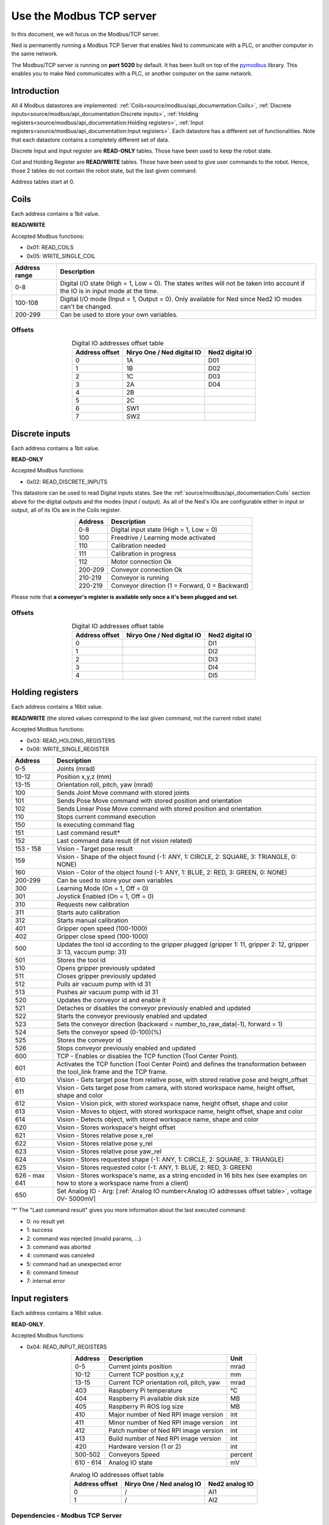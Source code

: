 Use the Modbus TCP server
====================================

.. image:: ../../images/modbus_logo.jpg
         :alt: Modbus logo
         :width: 400px
         :align: center

In this document, we will focus on the Modbus/TCP server.

Ned is permanently running a Modbus TCP Server that enables Ned to communicate with a PLC, or another computer in the same network.

The Modbus/TCP server is running on **port 5020** by default.
It has been built on top of the `pymodbus <https://pymodbus.readthedocs.io/en/latest/index.html>`_ library.
This enables you to make Ned communicates with a PLC, or another computer on the same network.

Introduction
------------

All 4 Modbus datastores are implemented: :ref:`Coils<source/modbus/api_documentation:Coils>`, :ref:`Discrete inputs<source/modbus/api_documentation:Discrete inputs>`, :ref:`Holding registers<source/modbus/api_documentation:Holding registers>`, :ref:`Input registers<source/modbus/api_documentation:Input registers>`.
Each datastore has a different set of functionalities. Note that each datastore contains a completely different set of data.

Discrete Input and Input register are **READ-ONLY** tables. Those have been used to keep the robot state.

Coil and Holding Register are **READ/WRITE** tables. Those have been used to give user commands to the robot.
Hence, those 2 tables do not contain the robot state, but the last given command.

Address tables start at 0.


Coils
-------------------------------

Each address contains a 1bit value.

**READ/WRITE**

Accepted Modbus functions:

- 0x01: READ_COILS
- 0x05: WRITE_SINGLE_COIL

.. list-table::
   :header-rows: 1
   :widths: auto
   :align: center

   *  - Address range
      - Description

   *  - 0-8
      - Digital I/O state (High = 1, Low = 0). The states writes will not be taken into account if the IO is in input mode at the time.

   *  - 100-108
      - Digital I/O mode (Input = 1, Output = 0). Only available for Ned since Ned2 IO modes can't be changed.

   *  - 200-299
      - Can be used to store your own variables.

Offsets
^^^^^^^

.. list-table:: Digital IO addresses offset table
   :header-rows: 1
   :widths: auto
   :align: center

   *  - Address offset
      - Niryo One / Ned digital IO
      - Ned2 digital IO
   *  - 0
      - 1A
      - D01
   *  - 1
      - 1B
      - D02
   *  - 2
      - 1C
      - D03
   *  - 3
      - 2A
      - D04
   *  - 4
      - 2B
      -
   *  - 5
      - 2C
      -
   *  - 6
      - SW1
      -
   *  - 7
      - SW2
      -


Discrete inputs
-------------------------------

Each address contains a 1bit value.

**READ-ONLY**

Accepted Modbus functions:

- 0x02: READ_DISCRETE_INPUTS

This datastore can be used to read Digital inputs states. See the :ref:`source/modbus/api_documentation:Coils` section above for the digital outputs and the modes (input / output).
As all of the Ned's IOs are configurable either in input or output, all of its IOs are in the Coils register.

.. list-table::
   :header-rows: 1
   :widths: auto
   :align: center

   *  - Address
      - Description

   *  - 0-8
      - Digital input state (High = 1, Low = 0)

   *  - 100
      - Freedrive / Learning mode activated

   *  - 110
      - Calibration needed

   *  - 111
      - Calibration in progress

   *  - 112
      - Motor connection Ok

   *  - 200-209
      - Conveyor connection Ok

   *  - 210-219
      - Conveyor is running

   *  - 220-219
      - Conveyor direction (1 = Forward, 0 = Backward)

Please note that **a conveyor's register is available only once a it's been plugged and set**.

Offsets
^^^^^^^

.. list-table:: Digital IO addresses offset table
   :header-rows: 1
   :widths: auto
   :align: center

   *  - Address offset
      - Niryo One / Ned digital IO
      - Ned2 digital IO
   *  - 0
      -
      - DI1
   *  - 1
      -
      - DI2
   *  - 2
      -
      - DI3
   *  - 3
      -
      - DI4
   *  - 4
      -
      - DI5


Holding registers
-------------------------------

Each address contains a 16bit value.

**READ/WRITE** (the stored values correspond to the last given command, not the current robot state)

Accepted Modbus functions:

- 0x03: READ_HOLDING_REGISTERS
- 0x06: WRITE_SINGLE_REGISTER

.. list-table::
   :header-rows: 1
   :widths: auto
   :align: center

   *  - Address
      - Description

   *  - 0-5
      - Joints (mrad)

   *  - 10-12
      - Position x,y,z (mm)
      
   *  - 13-15
      - Orientation roll, pitch, yaw (mrad)
      
   *  - 100
      - Sends Joint Move command with stored joints
      
   *  - 101
      - Sends Pose Move command with stored position and orientation

   *  - 102
      - Sends Linear Pose Move command with stored position and orientation
  
   *  - 110
      - Stops current command execution
      
   *  - 150
      - Is executing command flag
      
   *  - 151
      - Last command result*

   *  - 152
      - Last command data result (if not vision related)

   *  - 153 - 158
      - Vision - Target pose result

   *  - 159
      - Vision - Shape of the object found (-1: ANY, 1: CIRCLE, 2: SQUARE, 3: TRIANGLE, 0: NONE)

   *  - 160
      - Vision - Color of the object found (-1: ANY, 1: BLUE, 2: RED, 3: GREEN, 0: NONE)
  
   *  - 200-299
      - Can be used to store your own variables
      
   *  - 300
      - Learning Mode (On = 1, Off = 0)
      
   *  - 301
      - Joystick Enabled (On = 1, Off = 0)
      
   *  - 310
      - Requests new calibration
      
   *  - 311
      - Starts auto calibration
      
   *  - 312
      - Starts manual calibration
      
   *  - 401
      - Gripper open speed (100-1000)
      
   *  - 402
      - Gripper close speed (100-1000)
      
   *  - 500
      - Updates the tool id according to the gripper plugged (gripper 1: 11, gripper 2: 12, gripper 3: 13, vaccum pump: 31)

   *  - 501
      - Stores the tool id 
      
   *  - 510
      - Opens gripper previously updated
      
   *  - 511
      - Closes gripper previously updated
      
   *  - 512
      - Pulls air vacuum pump with id 31
      
   *  - 513
      - Pushes air vacuum pump with id 31
      
   *  - 520
      - Updates the conveyor id and enable it
      
   *  - 521
      - Detaches or disables the conveyor previously enabled and updated
      
   *  - 522
      - Starts the conveyor previously enabled and updated
      
   *  - 523
      - Sets the conveyor direction (backward = number_to_raw_data(-1), forward = 1)
      
   *  - 524
      - Sets the conveyor speed (0-100)(%)
      
   *  - 525
      - Stores the conveyor id
      
   *  - 526
      - Stops conveyor previously enabled and updated

   *  - 600
      - TCP - Enables or disables the TCP function (Tool Center Point). 

   *  - 601
      - Activates the TCP function (Tool Center Point) and defines the transformation between the tool_link frame and the TCP frame.

   *  - 610
      - Vision - Gets target pose from relative pose, with stored relative pose and height_offset

   *  - 611
      - Vision - Gets target pose from camera, with stored workspace name, height offset, shape and color

   *  - 612
      - Vision - Vision pick, with stored workspace name, height offset, shape and color
   
   *  - 613
      - Vision - Moves to object, with stored workspace name, height offset, shape and color
   
   *  - 614
      - Vision - Detects object, with stored workspace name, shape and color
   
   *  - 620
      - Vision - Stores workspace's height offset
   
   *  - 621
      - Vision - Stores relative pose x_rel
   
   *  - 622
      - Vision - Stores relative pose y_rel
   
   *  - 623
      - Vision - Stores relative pose yaw_rel
   
   *  - 624
      - Vision - Stores requested shape (-1: ANY, 1: CIRCLE, 2: SQUARE, 3: TRIANGLE)
   
   *  - 625
      - Vision - Stores requested color (-1: ANY, 1: BLUE, 2: RED, 3: GREEN)
   
   *  - 626 - max 641
      - Vision - Stores workspace's name, as a string encoded in 16 bits hex (see examples on how to store a workspace name from a client)

   *  - 650
      - Set Analog IO - Arg: [:ref:`Analog IO number<Analog IO addresses offset table>`, voltage 0V- 5000mV]

'*' The "Last command result" gives you more information about the last executed command:

- 0: no result yet
- 1: success
- 2: command was rejected (invalid params, ...)
- 3: command was aborted
- 4: command was canceled
- 5: command had an unexpected error
- 6: command timeout
- 7: internal error


Input registers
-------------------------------

Each address contains a 16bit value.

**READ-ONLY**.

Accepted Modbus functions:

- 0x04: READ_INPUT_REGISTERS

.. list-table::
   :header-rows: 1
   :widths: auto
   :align: center

   *  - Address
      - Description
      - Unit

   *  - 0-5
      - Current joints position
      - mrad

   *  - 10-12
      - Current TCP position x,y,z
      - mm
      
   *  - 13-15
      - Current TCP orientation roll, pitch, yaw
      - mrad
      
   *  - 403
      - Raspberry Pi temperature
      - °C
      
   *  - 404
      - Raspberry Pi available disk size
      - MB
      
   *  - 405
      - Raspberry Pi ROS log size
      - MB
      
   *  - 410
      - Major number of Ned RPI image version
      - int
      
   *  - 411
      - Minor number of Ned RPI image version
      - int
      
   *  - 412
      - Patch number of Ned RPI image version
      - int

   *  - 413
      - Build number of Ned RPI image version
      - int

   *  - 420
      - Hardware version (1 or 2)
      - int
      
   *  - 500-502
      - Conveyors Speed
      - percent

   *  - 610 - 614
      - Analog IO state
      - mV


.. _Analog Inputs addresses offset table:

.. list-table:: Analog IO addresses offset table
   :header-rows: 1
   :widths: auto
   :align: center

   *  - Address offset
      - Niryo One / Ned analog IO
      - Ned2 analog IO
   *  - 0
      - /
      - AI1
   *  - 1
      - /
      - AI2



Dependencies - Modbus TCP Server
^^^^^^^^^^^^^^^^^^^^^^^^^^^^^^^^

- `pymodbus library <https://pymodbus.readthedocs.io/en/latest/index.html>`_
- :doc:`../stack/high_level/niryo_robot_msgs`
- :msgs_index:`std_msgs`
